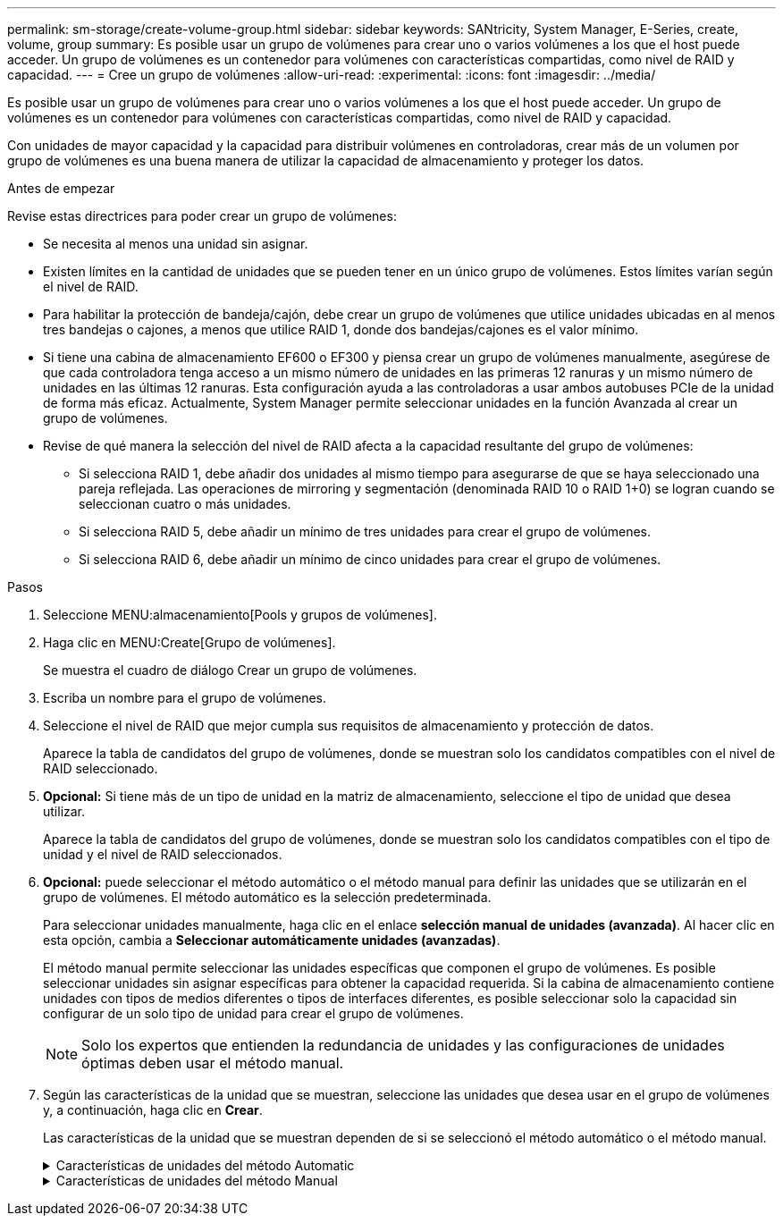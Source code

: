 ---
permalink: sm-storage/create-volume-group.html 
sidebar: sidebar 
keywords: SANtricity, System Manager, E-Series, create, volume, group 
summary: Es posible usar un grupo de volúmenes para crear uno o varios volúmenes a los que el host puede acceder. Un grupo de volúmenes es un contenedor para volúmenes con características compartidas, como nivel de RAID y capacidad. 
---
= Cree un grupo de volúmenes
:allow-uri-read: 
:experimental: 
:icons: font
:imagesdir: ../media/


[role="lead"]
Es posible usar un grupo de volúmenes para crear uno o varios volúmenes a los que el host puede acceder. Un grupo de volúmenes es un contenedor para volúmenes con características compartidas, como nivel de RAID y capacidad.

Con unidades de mayor capacidad y la capacidad para distribuir volúmenes en controladoras, crear más de un volumen por grupo de volúmenes es una buena manera de utilizar la capacidad de almacenamiento y proteger los datos.

.Antes de empezar
Revise estas directrices para poder crear un grupo de volúmenes:

* Se necesita al menos una unidad sin asignar.
* Existen límites en la cantidad de unidades que se pueden tener en un único grupo de volúmenes. Estos límites varían según el nivel de RAID.
* Para habilitar la protección de bandeja/cajón, debe crear un grupo de volúmenes que utilice unidades ubicadas en al menos tres bandejas o cajones, a menos que utilice RAID 1, donde dos bandejas/cajones es el valor mínimo.
* Si tiene una cabina de almacenamiento EF600 o EF300 y piensa crear un grupo de volúmenes manualmente, asegúrese de que cada controladora tenga acceso a un mismo número de unidades en las primeras 12 ranuras y un mismo número de unidades en las últimas 12 ranuras. Esta configuración ayuda a las controladoras a usar ambos autobuses PCIe de la unidad de forma más eficaz. Actualmente, System Manager permite seleccionar unidades en la función Avanzada al crear un grupo de volúmenes.
* Revise de qué manera la selección del nivel de RAID afecta a la capacidad resultante del grupo de volúmenes:
+
** Si selecciona RAID 1, debe añadir dos unidades al mismo tiempo para asegurarse de que se haya seleccionado una pareja reflejada. Las operaciones de mirroring y segmentación (denominada RAID 10 o RAID 1+0) se logran cuando se seleccionan cuatro o más unidades.
** Si selecciona RAID 5, debe añadir un mínimo de tres unidades para crear el grupo de volúmenes.
** Si selecciona RAID 6, debe añadir un mínimo de cinco unidades para crear el grupo de volúmenes.




.Pasos
. Seleccione MENU:almacenamiento[Pools y grupos de volúmenes].
. Haga clic en MENU:Create[Grupo de volúmenes].
+
Se muestra el cuadro de diálogo Crear un grupo de volúmenes.

. Escriba un nombre para el grupo de volúmenes.
. Seleccione el nivel de RAID que mejor cumpla sus requisitos de almacenamiento y protección de datos.
+
Aparece la tabla de candidatos del grupo de volúmenes, donde se muestran solo los candidatos compatibles con el nivel de RAID seleccionado.

. *Opcional:* Si tiene más de un tipo de unidad en la matriz de almacenamiento, seleccione el tipo de unidad que desea utilizar.
+
Aparece la tabla de candidatos del grupo de volúmenes, donde se muestran solo los candidatos compatibles con el tipo de unidad y el nivel de RAID seleccionados.

. *Opcional:* puede seleccionar el método automático o el método manual para definir las unidades que se utilizarán en el grupo de volúmenes. El método automático es la selección predeterminada.
+
Para seleccionar unidades manualmente, haga clic en el enlace *selección manual de unidades (avanzada)*. Al hacer clic en esta opción, cambia a *Seleccionar automáticamente unidades (avanzadas)*.

+
El método manual permite seleccionar las unidades específicas que componen el grupo de volúmenes. Es posible seleccionar unidades sin asignar específicas para obtener la capacidad requerida. Si la cabina de almacenamiento contiene unidades con tipos de medios diferentes o tipos de interfaces diferentes, es posible seleccionar solo la capacidad sin configurar de un solo tipo de unidad para crear el grupo de volúmenes.

+
[NOTE]
====
Solo los expertos que entienden la redundancia de unidades y las configuraciones de unidades óptimas deben usar el método manual.

====
. Según las características de la unidad que se muestran, seleccione las unidades que desea usar en el grupo de volúmenes y, a continuación, haga clic en *Crear*.
+
Las características de la unidad que se muestran dependen de si se seleccionó el método automático o el método manual.

+
.Características de unidades del método Automatic
[%collapsible]
====
[cols="25h,~"]
|===
| Característica | Uso 


 a| 
Capacidad libre
 a| 
Muestra la capacidad disponible en GiB. Seleccione un candidato de grupo de volúmenes con capacidad para las necesidades de almacenamiento de la aplicación.



 a| 
Total de unidades
 a| 
Muestra la cantidad de unidades disponibles para este grupo de volúmenes. Seleccione un candidato de grupo de volúmenes con la cantidad de unidades que desea.



 a| 
Tamaño de bloque de unidad (solo EF300 y EF600)
 a| 
Muestra el tamaño de bloque (tamaño de sector) que las unidades del grupo pueden escribir. Los valores pueden incluir:

** 512 -- tamaño del sector de 512 bytes.
** 4K: Tamaño del sector de 4,096 bytes.




 a| 
Compatible con la función de seguridad
 a| 
Indica si este candidato de grupo de volúmenes está compuesto enteramente por unidades compatibles con la función de seguridad, que pueden ser unidades de cifrado de disco completo (FDE) o unidades de estándar de procesamiento de información federal (FIPS).

** Es posible proteger un grupo de volúmenes con Drive Security, pero todas las unidades deben ser compatibles con la función de seguridad para usar esa función.
** Si desea crear un grupo de volúmenes solo con FDE, busque *Sí - FDE* en la columna compatible con la función de seguridad. Si desea crear un grupo de volúmenes solo con FIPS, busque *Sí - FIPS* o *Sí - FIPS (mixta)*. "Mixto" indica una combinación de unidades de 140-2 y 140-3 niveles. Si usa una combinación de estos niveles, tenga en cuenta que el grupo de volúmenes luego funcionará con el nivel de seguridad más bajo (140-2).
** Puede crear un grupo de volúmenes compuesto por unidades que sean compatibles con la función de seguridad o no, o que presenten una combinación de niveles de seguridad. Si las unidades del grupo de volúmenes incluyen unidades que no son compatibles con la función de seguridad, el grupo de volúmenes no podrá ser seguro.




 a| 
Habilitar seguridad?
 a| 
Ofrece la opción de habilitar la función Drive Security con unidades que sean compatibles con la función de seguridad. Si el grupo de volúmenes es compatible con la función de seguridad y se configuró una clave de seguridad, seleccione la casilla de comprobación para habilitar Drive Security.


NOTE: La única manera de eliminar Drive Security después de habilitarla es eliminar el grupo de volúmenes y borrar las unidades.



 a| 
Compatible con DA
 a| 
Indica si Data Assurance (DA) está disponible para el grupo. La garantía de datos (DA) comprueba y corrige los errores que se pueden producir durante la transferencia de datos a través de las controladoras hasta las unidades.

Si desea usar DA, seleccione un grupo de volúmenes con capacidad DA. (Para unidades compatibles con DA, LA función DA se habilita automáticamente en los volúmenes creados en el pool).

Un grupo de volúmenes puede contener unidades con o sin capacidad DA, pero todas las unidades deben poseer capacidad DA para que pueda usarse esta función.



 a| 
Capacidad de aprovisionamiento de recursos (solo EF300 y EF600)
 a| 
Muestra si el aprovisionamiento de recursos está disponible para este grupo. El aprovisionamiento de recursos es una función disponible en las cabinas de almacenamiento EF300 y EF600, lo que permite poner en uso los volúmenes de inmediato sin proceso de inicialización en segundo plano.



 a| 
Protección contra pérdida de bandeja
 a| 
Indica si la protección contra pérdida de bandeja está disponible. La protección contra pérdida de bandeja garantiza accesibilidad a los datos en los volúmenes de un grupo de volúmenes si se produce una pérdida total de comunicación con una bandeja.



 a| 
Protección contra pérdida de cajón
 a| 
Muestra si la protección contra pérdida de cajón está disponible, que solo se ofrece si se utiliza una bandeja de unidades que contiene cajones. La protección contra pérdida de cajón garantiza accesibilidad a los datos en los volúmenes de un grupo de volúmenes si se produce una pérdida total de comunicación con un solo cajón en una bandeja de unidades.



 a| 
Tamaños de bloque de volumen compatibles (solo EF300 y EF600)
 a| 
Muestra los tamaños de bloque que se pueden crear para los volúmenes del grupo:

** 512n -- 512 bytes nativos.
** 512e -- emulado 512 bytes.
** 4K -- 4,096 bytes.


|===
====
+
.Características de unidades del método Manual
[%collapsible]
====
[cols="25h,~"]
|===
| Característica | Uso 


 a| 
Tipo de medios
 a| 
Indica el tipo de medio. Se admiten los siguientes tipos de medios:

** Unidad de disco duro
** Unidad de estado sólido (SSD)


Un grupo de volúmenes debe contener unidades de un mismo tipo de medio (todos discos SSD o todas unidades de disco duro). Un grupo de volúmenes no puede contener una combinación de tipos de medios o tipos de interfaces.



 a| 
Tamaño de bloque de unidad (solo EF300 y EF600)
 a| 
Muestra el tamaño de bloque (tamaño de sector) que las unidades del grupo pueden escribir. Los valores pueden incluir:

** 512 -- tamaño del sector de 512 bytes.
** 4K: Tamaño del sector de 4,096 bytes.




 a| 
Capacidad de unidad
 a| 
Indica la capacidad de la unidad.

** Siempre que sea posible, seleccione unidades con una capacidad igual a la de las unidades actuales en el grupo de volúmenes.
** Si debe añadir unidades sin asignar con una capacidad menor, tenga en cuenta que se reducirá la capacidad utilizable de cada unidad actual en el grupo de volúmenes. Por lo tanto, la capacidad de las unidades es la misma en todo el grupo de volúmenes.
** Si debe añadir unidades sin asignar con una capacidad mayor, tenga en cuenta que se reducirá la capacidad utilizable de las unidades sin asignar que añada para que coincida con las capacidades actuales de las unidades en el grupo de volúmenes.




 a| 
Soporte
 a| 
Indica la ubicación del soporte de la unidad.



 a| 
Ranura
 a| 
Indica la ubicación de la ranura de la unidad.



 a| 
Velocidad (RPM)
 a| 
Indica la velocidad de la unidad.



 a| 
Tamaño de sector lógico
 a| 
Indica el tamaño y el formato del sector.



 a| 
Compatible con la función de seguridad
 a| 
Indica si este candidato de grupo de volúmenes está compuesto enteramente por unidades compatibles con la función de seguridad, que pueden ser unidades de cifrado de disco completo (FDE) o unidades de estándar de procesamiento de información federal (FIPS).

** Es posible proteger un grupo de volúmenes con Drive Security, pero todas las unidades deben ser compatibles con la función de seguridad para usar esa función.
** Si desea crear un grupo de volúmenes solo con FDE, busque *Sí - FDE* en la columna compatible con la función de seguridad. Si desea crear un grupo de volúmenes solo con FIPS, busque *Sí - FIPS* o *Sí - FIPS (mixta)*. "Mixto" indica una combinación de unidades de 140-2 y 140-3 niveles. Si usa una combinación de estos niveles, tenga en cuenta que el grupo de volúmenes luego funcionará con el nivel de seguridad más bajo (140-2).
** Puede crear un grupo de volúmenes compuesto por unidades que sean compatibles con la función de seguridad o no, o que presenten una combinación de niveles de seguridad. Si las unidades del grupo de volúmenes incluyen unidades que no son compatibles con la función de seguridad, el grupo de volúmenes no podrá ser seguro.




 a| 
Compatible con DA
 a| 
Indica si Data Assurance (DA) está disponible para el grupo. La garantía de datos (DA) comprueba y corrige los errores que se pueden producir durante la comunicación de los datos a través de las controladoras hasta las unidades.

Si desea usar DA, seleccione un grupo de volúmenes con capacidad DA. (Para unidades compatibles con DA, LA función DA se habilita automáticamente en los volúmenes creados en el pool).

Un grupo de volúmenes puede contener unidades con o sin capacidad DA, pero todas las unidades deben poseer capacidad DA para que pueda usarse esta función.



 a| 
Tamaños de bloque de volumen compatibles (solo EF300 y EF600)
 a| 
Muestra los tamaños de bloque que se pueden crear para los volúmenes del grupo:

** 512n -- 512 bytes nativos.
** 512e -- emulado 512 bytes.
** 4K -- 4,096 bytes.




 a| 
Capacidad de aprovisionamiento de recursos (solo EF300 y EF600)
 a| 
Muestra si el aprovisionamiento de recursos está disponible para este grupo. El aprovisionamiento de recursos es una función disponible en las cabinas de almacenamiento EF300 y EF600, lo que permite poner en uso los volúmenes de inmediato sin proceso de inicialización en segundo plano.

|===
====

